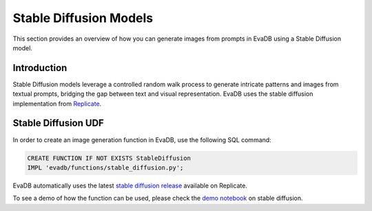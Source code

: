 .. _stablediffusion:

Stable Diffusion Models
======================================

This section provides an overview of how you can generate images from prompts in EvaDB using a Stable Diffusion model.


Introduction
------------

Stable Diffusion models leverage a controlled random walk process to generate intricate patterns and images from textual prompts,
bridging the gap between text and visual representation. EvaDB uses the stable diffusion implementation from `Replicate <https://replicate.com>`_.

Stable Diffusion UDF
--------------------

In order to create an image generation function in EvaDB, use the following SQL command:

.. code-block:: sql

    CREATE FUNCTION IF NOT EXISTS StableDiffusion
    IMPL 'evadb/functions/stable_diffusion.py';

EvaDB automatically uses the latest `stable diffusion release <https://replicate.com/stability-ai/stable-diffusion/versions>`_ available on Replicate.

To see a demo of how the function can be used, please check the `demo notebook <https://colab.research.google.com/github/georgia-tech-db/eva/blob/master/tutorials/18-stable-diffusion.ipynb>`_ on stable diffusion.